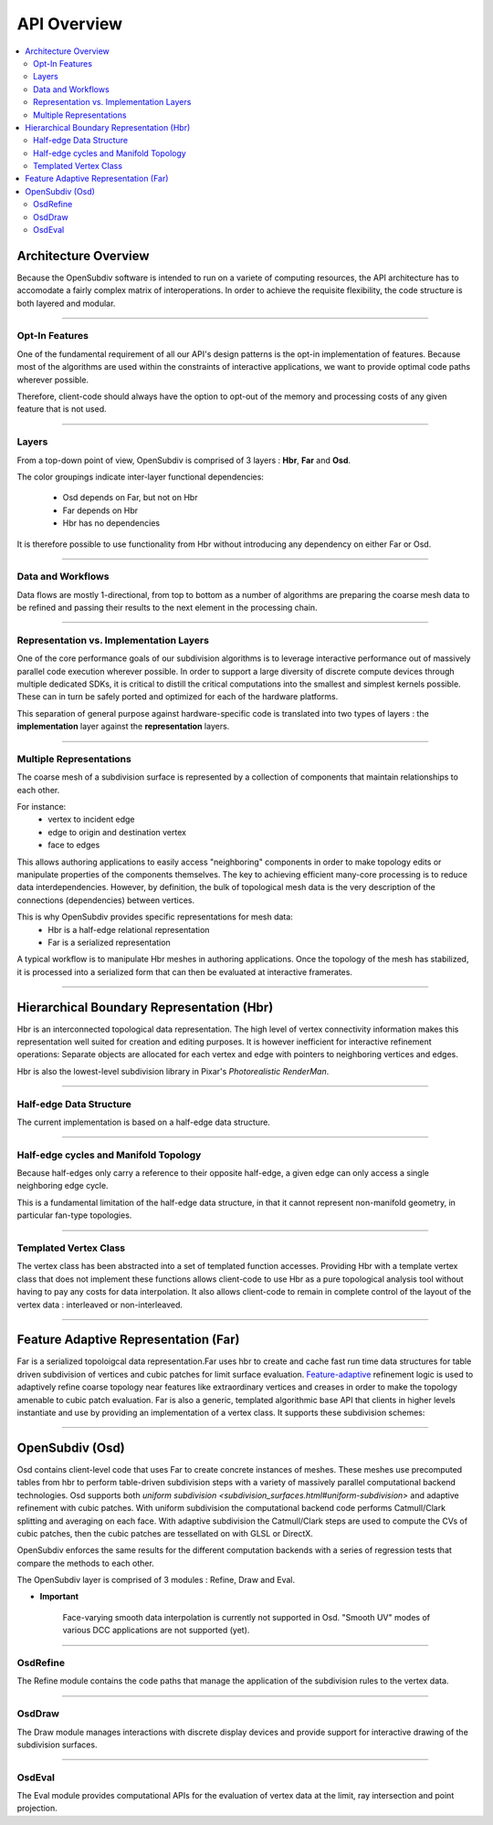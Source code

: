 ..  
       Copyright (C) Pixar. All rights reserved.
  
       This license governs use of the accompanying software. If you
       use the software, you accept this license. If you do not accept
       the license, do not use the software.
  
       1. Definitions
       The terms "reproduce," "reproduction," "derivative works," and
       "distribution" have the same meaning here as under U.S.
       copyright law.  A "contribution" is the original software, or
       any additions or changes to the software.
       A "contributor" is any person or entity that distributes its
       contribution under this license.
       "Licensed patents" are a contributor's patent claims that read
       directly on its contribution.
  
       2. Grant of Rights
       (A) Copyright Grant- Subject to the terms of this license,
       including the license conditions and limitations in section 3,
       each contributor grants you a non-exclusive, worldwide,
       royalty-free copyright license to reproduce its contribution,
       prepare derivative works of its contribution, and distribute
       its contribution or any derivative works that you create.
       (B) Patent Grant- Subject to the terms of this license,
       including the license conditions and limitations in section 3,
       each contributor grants you a non-exclusive, worldwide,
       royalty-free license under its licensed patents to make, have
       made, use, sell, offer for sale, import, and/or otherwise
       dispose of its contribution in the software or derivative works
       of the contribution in the software.
  
       3. Conditions and Limitations
       (A) No Trademark License- This license does not grant you
       rights to use any contributor's name, logo, or trademarks.
       (B) If you bring a patent claim against any contributor over
       patents that you claim are infringed by the software, your
       patent license from such contributor to the software ends
       automatically.
       (C) If you distribute any portion of the software, you must
       retain all copyright, patent, trademark, and attribution
       notices that are present in the software.
       (D) If you distribute any portion of the software in source
       code form, you may do so only under this license by including a
       complete copy of this license with your distribution. If you
       distribute any portion of the software in compiled or object
       code form, you may only do so under a license that complies
       with this license.
       (E) The software is licensed "as-is." You bear the risk of
       using it. The contributors give no express warranties,
       guarantees or conditions. You may have additional consumer
       rights under your local laws which this license cannot change.
       To the extent permitted under your local laws, the contributors
       exclude the implied warranties of merchantability, fitness for
       a particular purpose and non-infringement.
  

API Overview
------------

.. contents::
   :local:
   :backlinks: none


Architecture Overview
=====================

Because the OpenSubdiv software is intended to run on a variete of computing
resources, the API architecture has to accomodate a fairly complex matrix of
interoperations. In order to achieve the requisite flexibility, the code structure
is both layered and modular.

----

Opt-In Features
***************

One of the fundamental requirement of all our API's design patterns is the opt-in
implementation of features. Because most of the algorithms are used within the
constraints of interactive applications, we want to provide optimal code paths
wherever possible. 

Therefore, client-code should always have the option to opt-out of the memory and
processing costs of any given feature that is not used.

----

Layers
******

From a top-down point of view, OpenSubdiv is comprised of 3 layers : **Hbr**, 
**Far** and **Osd**. 

.. image:: images/api_layers.png

The color groupings indicate inter-layer functional dependencies:

  * Osd depends on Far, but not on Hbr
  * Far depends on Hbr
  * Hbr has no dependencies

It is therefore possible to use functionality from Hbr without introducing any
dependency on either Far or Osd.

----

Data and Workflows
******************

Data flows are mostly 1-directional, from top to bottom as a number of algorithms 
are preparing the coarse mesh data to be refined and passing their results to 
the next element in the processing chain.

.. image:: images/api_workflows.png
   :align: center

----

Representation vs. Implementation Layers
****************************************

One of the core performance goals of our subdivision algorithms is to leverage
interactive performance out of massively parallel code execution wherever 
possible. In order to support a large diversity of discrete compute devices through
multiple dedicated SDKs, it is critical to distill the critical computations into
the smallest and simplest kernels possible. These can in turn be safely ported and 
optimized for each of the hardware platforms. 

.. image:: images/api_representations.png
   :align: center

This separation of general purpose against hardware-specific code is translated into
two types of layers : the **implementation** layer against the **representation** 
layers.

----

Multiple Representations
************************

The coarse mesh of a subdivision surface is represented by a collection of 
components that maintain relationships to each other. 

.. image:: images/api_mesh_data.png
   :align: center

For instance:
  - vertex to incident edge
  - edge to origin and destination vertex
  - face to edges

This allows authoring applications to easily access "neighboring" components 
in order to make topology edits or manipulate properties of the components 
themselves. The key to achieving efficient many-core processing is to reduce data
interdependencies. However, by definition, the bulk of topological mesh data is 
the very description of the connections (dependencies) between vertices. 

.. image:: images/api_serialized_data.png
   :align: center

This is why OpenSubdiv provides specific representations for mesh data: 
  - Hbr is a half-edge relational representation
  - Far is a serialized representation

A typical workflow is to manipulate Hbr meshes in authoring applications. Once the
topology of the mesh has stabilized, it is processed into a serialized form that
can then be evaluated at interactive framerates.

----

Hierarchical Boundary Representation (Hbr)
==========================================

Hbr is an interconnected topological data representation. The high level of vertex
connectivity information makes this representation well suited for creation and
editing purposes. It is however inefficient for interactive refinement operations:
Separate objects are allocated for each vertex and edge with pointers to neighboring 
vertices and edges.

Hbr is also the lowest-level subdivision library in Pixar's `Photorealistic RenderMan`.

----

Half-edge Data Structure
************************

The current implementation is based on a half-edge data structure.

.. image:: images/half_edge.png
   :align: center

----

Half-edge cycles and Manifold Topology
**************************************

Because half-edges only carry a reference to their opposite half-edge, a given 
edge can only access a single neighboring edge cycle. 

.. image:: images/half_edge_cycle.png
   :align: center
   
This is a fundamental limitation of the half-edge data structure, in that it
cannot represent non-manifold geometry, in particular fan-type topologies.

----

Templated Vertex Class
**********************

The vertex class has been abstracted into a set of templated function accesses. 
Providing Hbr with a template vertex class that does not implement these functions 
allows client-code to use Hbr as a pure topological analysis tool without having 
to pay any costs for data interpolation. It also allows client-code to remain in 
complete control of the layout of the vertex data : interleaved or non-interleaved.

----

Feature Adaptive Representation (Far)
=====================================

Far is a serialized topoloigcal data representation.Far uses hbr to create and 
cache fast run time data structures for table driven subdivision of vertices and 
cubic patches for limit surface evaluation. `Feature-adaptive <subdivision_surfaces.html#feature-adaptive-subdivision>`__ 
refinement logic is used to adaptively refine coarse topology near features like 
extraordinary vertices and creases in order to make the topology amenable to 
cubic patch evaluation. Far is also a generic, templated algorithmic base API 
that clients in higher levels instantiate and use by providing an implementation 
of a vertex class. It supports these subdivision schemes:

----

OpenSubdiv (Osd)
================

Osd contains client-level code that uses Far to create concrete instances of 
meshes. These meshes use precomputed tables from hbr to perform table-driven 
subdivision steps with a variety of massively parallel computational backend 
technologies. Osd supports both `uniform subdivision <subdivision_surfaces.html#uniform-subdivision>`
and adaptive refinement with cubic patches. With uniform subdivision the 
computational backend code performs Catmull/Clark splitting and averaging on 
each face. With adaptive subdivision the Catmull/Clark steps are used to compute 
the CVs of cubic patches, then the cubic patches are tessellated on with GLSL or DirectX.

OpenSubdiv enforces the same results for the different computation backends with 
a series of regression tests that compare the methods to each other.

The OpenSubdiv layer is comprised of 3 modules : Refine, Draw and Eval.

.. container:: impnotip

   * **Important**

      Face-varying smooth data interpolation is currently not supported in Osd.
      "Smooth UV" modes of various DCC applications are not supported (yet).

----

OsdRefine
*********

The Refine module contains the code paths that manage the application of the 
subdivision rules to the vertex data.

----

OsdDraw
*******

The Draw module manages interactions with discrete display devices and provide
support for interactive drawing of the subdivision surfaces.

----

OsdEval
*******

The Eval module provides computational APIs for the evaluation of vertex data at
the limit, ray intersection and point projection.



